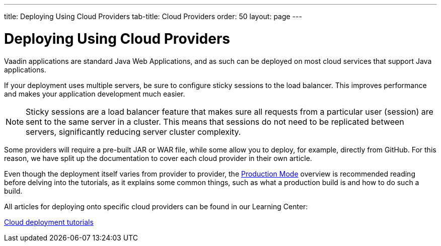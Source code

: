 ---
title: Deploying Using Cloud Providers
tab-title: Cloud Providers
order: 50
layout: page
---


= Deploying Using Cloud Providers

Vaadin applications are standard Java Web Applications, and as such can be deployed on most cloud services that support Java applications.

If your deployment uses multiple servers, be sure to configure sticky sessions to the load balancer. This improves performance and makes your application development much easier.

[NOTE]
Sticky sessions are a load balancer feature that makes sure all requests from a particular user (session) are sent to the same server in a cluster.
This means that sessions do not need to be replicated between servers, significantly reducing server cluster complexity.

Some providers will require a pre-built JAR or WAR file, while some allow you to deploy, for example, directly from GitHub.
For this reason, we have split up the documentation to cover each cloud provider in their own article.

Even though the deployment itself varies from provider to provider, the <<.#, Production Mode>> overview is recommended reading before delving into the tutorials, as it explains some common things, such as what a production build is and how to do such a build.

All articles for deploying onto specific cloud providers can be found in our Learning Center:

https://vaadin.com/learn/tutorials/cloud-deployment/[Cloud deployment tutorials]
